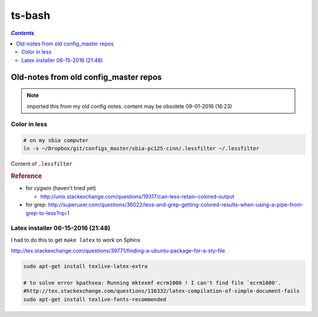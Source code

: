 ts-bash
"""""""
.. contents:: `Contents`
   :depth: 2
   :local:

######################################
Old-notes from old config_master repos
######################################
.. note:: imported this from my old config notes. content may be obsolete 09-01-2016 (16:23)


*************
Color in less
*************
.. code:: bash

    # on my sbia computer
    ln -s ~/Dropbox/git/configs_master/sbia-pc125-cinn/.lessfilter ~/.lessfilter

Content of ``.lessfilter``

.. code-block:: bash
    :linenos:

    #!/bin/sh

    #=========================================================================#
    # to colorize ``less`` command
    # 06-15-2016 (18:54)
    #-----------------------------------------------------------------------------#
    # http://superuser.com/questions/117841/get-colors-in-less-command
    # http://pygments.org/docs/cmdline/
    # (note: i had to manually change color in the terminal so that text looks good; 
    # (eg: dark text on black bg looks horrendous)
    #=========================================================================#
    case "$1" in
        *.awk|*.groff|*.java|*.js|*.m4|*.php|*.pl|*.pm|*.pod|*.sh|\
        *.ad[asb]|*.asm|*.inc|*.[ch]|*.[ch]pp|*.[ch]xx|*.cc|*.hh|\
        *.lsp|*.l|*.pas|*.p|*.xml|*.xps|*.xsl|*.axp|*.ppd|*.pov|\
        *.diff|*.patch|*.py|*.rb|*.sql|*.ebuild|*.eclass)
            pygmentize "$1";;
        .bashrc|.bash_aliases|.bash_environment)
            pygmentize -l sh "$1"
            ;;
        *)
            grep "#\!/bin/bash" "$1" > /dev/null
            if [ "$?" -eq "0" ]; then
                pygmentize -l sh "$1"
            else
                exit 1
            fi
    esac

    exit 0


.. rubric:: Reference

- for cygwin (haven't tried yet)
    
  - http://unix.stackexchange.com/questions/19317/can-less-retain-colored-output
- for grep: http://superuser.com/questions/36022/less-and-grep-getting-colored-results-when-using-a-pipe-from-grep-to-less?rq=1

**********************************
Latex installer 06-15-2016 (21:48)
**********************************
I had to do this to get ``make latex`` to work on Sphinx

http://tex.stackexchange.com/questions/39771/finding-a-ubuntu-package-for-a-sty-file

.. code-block:: bash

    sudo apt-get install texlive-latex-extra

    # to solve error kpathsea: Running mktexmf ecrm1000 ! I can't find file `ecrm1000'.
    #http://tex.stackexchange.com/questions/116332/latex-compilation-of-simple-document-fails
    sudo apt-get install texlive-fonts-recommended